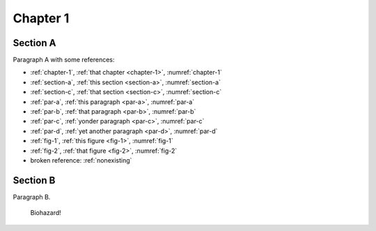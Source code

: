 .. _chapter-1:

Chapter 1
=========

.. _section-a:

Section A
---------

.. _par-a:

Paragraph A with some references:

- :ref:`chapter-1`, :ref:`that chapter <chapter-1>`, :numref:`chapter-1`
- :ref:`section-a`, :ref:`this section <section-a>`, :numref:`section-a`
- :ref:`section-c`, :ref:`that section <section-c>`, :numref:`section-c`
- :ref:`par-a`, :ref:`this paragraph <par-a>`, :numref:`par-a`
- :ref:`par-b`, :ref:`that paragraph <par-b>`, :numref:`par-b`
- :ref:`par-c`, :ref:`yonder paragraph <par-c>`, :numref:`par-c`
- :ref:`par-d`, :ref:`yet another paragraph <par-d>`, :numref:`par-d`
- :ref:`fig-1`, :ref:`this figure <fig-1>`, :numref:`fig-1`
- :ref:`fig-2`, :ref:`that figure <fig-2>`, :numref:`fig-2`
- broken reference: :ref:`nonexisting`


.. _section-b:

Section B
---------

.. _par-b:

Paragraph B.

.. figure:: biohazard.png
   :name: fig-1

   Biohazard!
